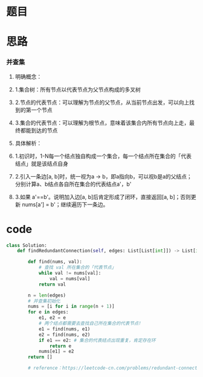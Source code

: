 * 题目

#+DOWNLOADED: file:/var/folders/wk/9k90t6fs7kx91_cn9v90hx_00000gn/T/TemporaryItems/（screencaptureui正在存储文稿，已完成4）/截屏2020-06-13 下午5.49.53.png @ 2020-06-13 17:49:56
[[file:Screen-Pictures/%E9%A2%98%E7%9B%AE/2020-06-13_17-49-56_%E6%88%AA%E5%B1%8F2020-06-13%20%E4%B8%8B%E5%8D%885.49.53.png]]

#+DOWNLOADED: file:/var/folders/wk/9k90t6fs7kx91_cn9v90hx_00000gn/T/TemporaryItems/（screencaptureui正在存储文稿，已完成5）/截屏2020-06-13 下午5.50.08.png @ 2020-06-13 17:50:10
[[file:Screen-Pictures/%E9%A2%98%E7%9B%AE/2020-06-13_17-50-10_%E6%88%AA%E5%B1%8F2020-06-13%20%E4%B8%8B%E5%8D%885.50.08.png]]

* 思路
*** 并查集
**** 明确概念：
**** 1.集合树：所有节点以代表节点为父节点构成的多叉树
**** 2.节点的代表节点：可以理解为节点的父节点，从当前节点出发，可以向上找到的第一个节点
**** 3.集合的代表节点：可以理解为根节点，意味着该集合内所有节点向上走，最终都能到达的节点
**** 具体解析：
**** 1.初识时，1-N每一个结点独自构成一个集合，每一个结点所在集合的「代表结点」就是该结点自身
**** 2.引入一条边[a, b]时，统一视为a -> b，即a指向b，可以视b是a的父结点；分别计算a、b结点各自所在集合的代表结点a'，b'
**** 3.如果 a'==b'。说明加入边[a, b]后肯定形成了闭环，直接返回[a, b]；否则更新 nums[a'] = b'；继续遍历下一条边。 
* code
#+BEGIN_SRC python
class Solution:
    def findRedundantConnection(self, edges: List[List[int]]) -> List[int]:

        def find(nums, val):
            # 查找 val 所在集合的「代表节点」
            while val != nums[val]:    
                val = nums[val]
            return val
                    
        n = len(edges)
        # 并查集初始化
        nums = [i for i in range(n + 1)]
        for e in edges:
            e1, e2 = e
            # 两个结点都需要去查找自己所在集合的代表节点!
            e1 = find(nums, e1)
            e2 = find(nums, e2)
            if e1 == e2: # 集合的代表结点出现重复，肯定存在环
                return e
            nums[e1] = e2
        return []

        # reference：https://leetcode-cn.com/problems/redundant-connection/solution/tong-su-jiang-jie-bing-cha-ji-bang-zhu-xiao-bai-ku/
#+END_SRC

